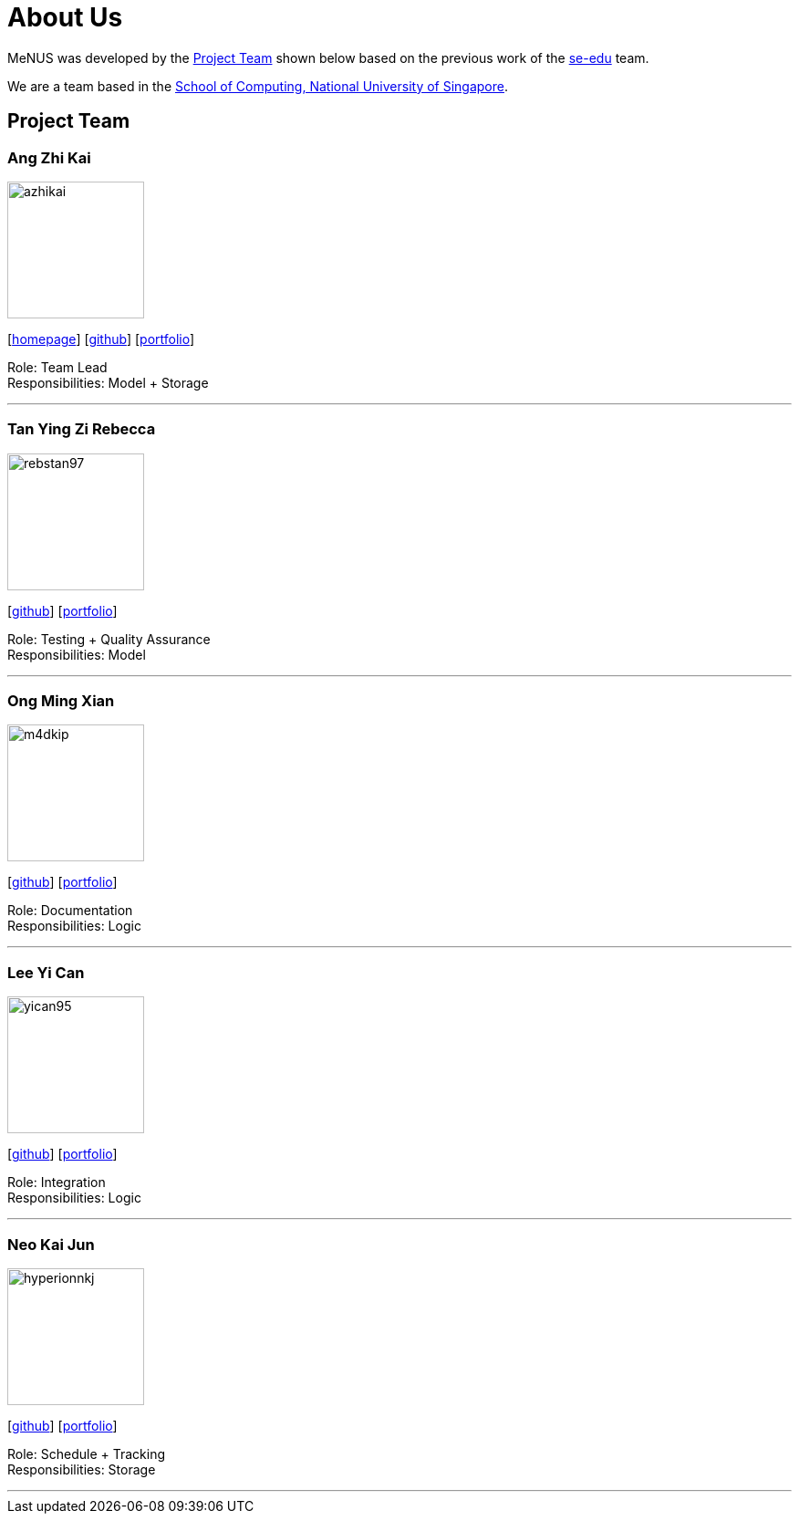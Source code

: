 = About Us
:site-section: AboutUs
:relfileprefix: team/
:imagesDir: images
:stylesDir: stylesheets

MeNUS was developed by the https://CS2103-AY1819S1-F10-4.github.io/main/AboutUs.html[Project Team]
shown below based on the previous work of the https://se-edu.github.io/Team.html[se-edu] team. +

We are a team based in the http://www.comp.nus.edu.sg[School of Computing, National University of Singapore].

== Project Team

=== Ang Zhi Kai
image::azhikai.png[width="150", align="left"]
{empty}[http://www.comp.nus.edu.sg/~azhikai[homepage]] [https://github.com/azhikai[github]] [<<azhikai#, portfolio>>]

Role: Team Lead +
Responsibilities: Model + Storage

'''

=== Tan Ying Zi Rebecca
image::rebstan97.png[width="150", align="left"]
{empty}[http://github.com/rebstan97[github]] [<<rebstan97#, portfolio>>]

Role: Testing + Quality Assurance +
Responsibilities: Model

'''

=== Ong Ming Xian
image::m4dkip.png[width="150", align="left"]
{empty}[http://github.com/m4dkip[github]] [<<m4dkip#, portfolio>>]

Role: Documentation +
Responsibilities: Logic

'''

=== Lee Yi Can
image::yican95.png[width="150", align="left"]
{empty}[http://github.com/yican95[github]] [<<yican95#, portfolio>>]

Role: Integration +
Responsibilities: Logic

'''

=== Neo Kai Jun
image::hyperionnkj.png[width="150", align="left"]
{empty}[http://github.com/hyperionnkj[github]] [<<hyperionnkj#, portfolio>>]

Role: Schedule + Tracking +
Responsibilities: Storage

'''
